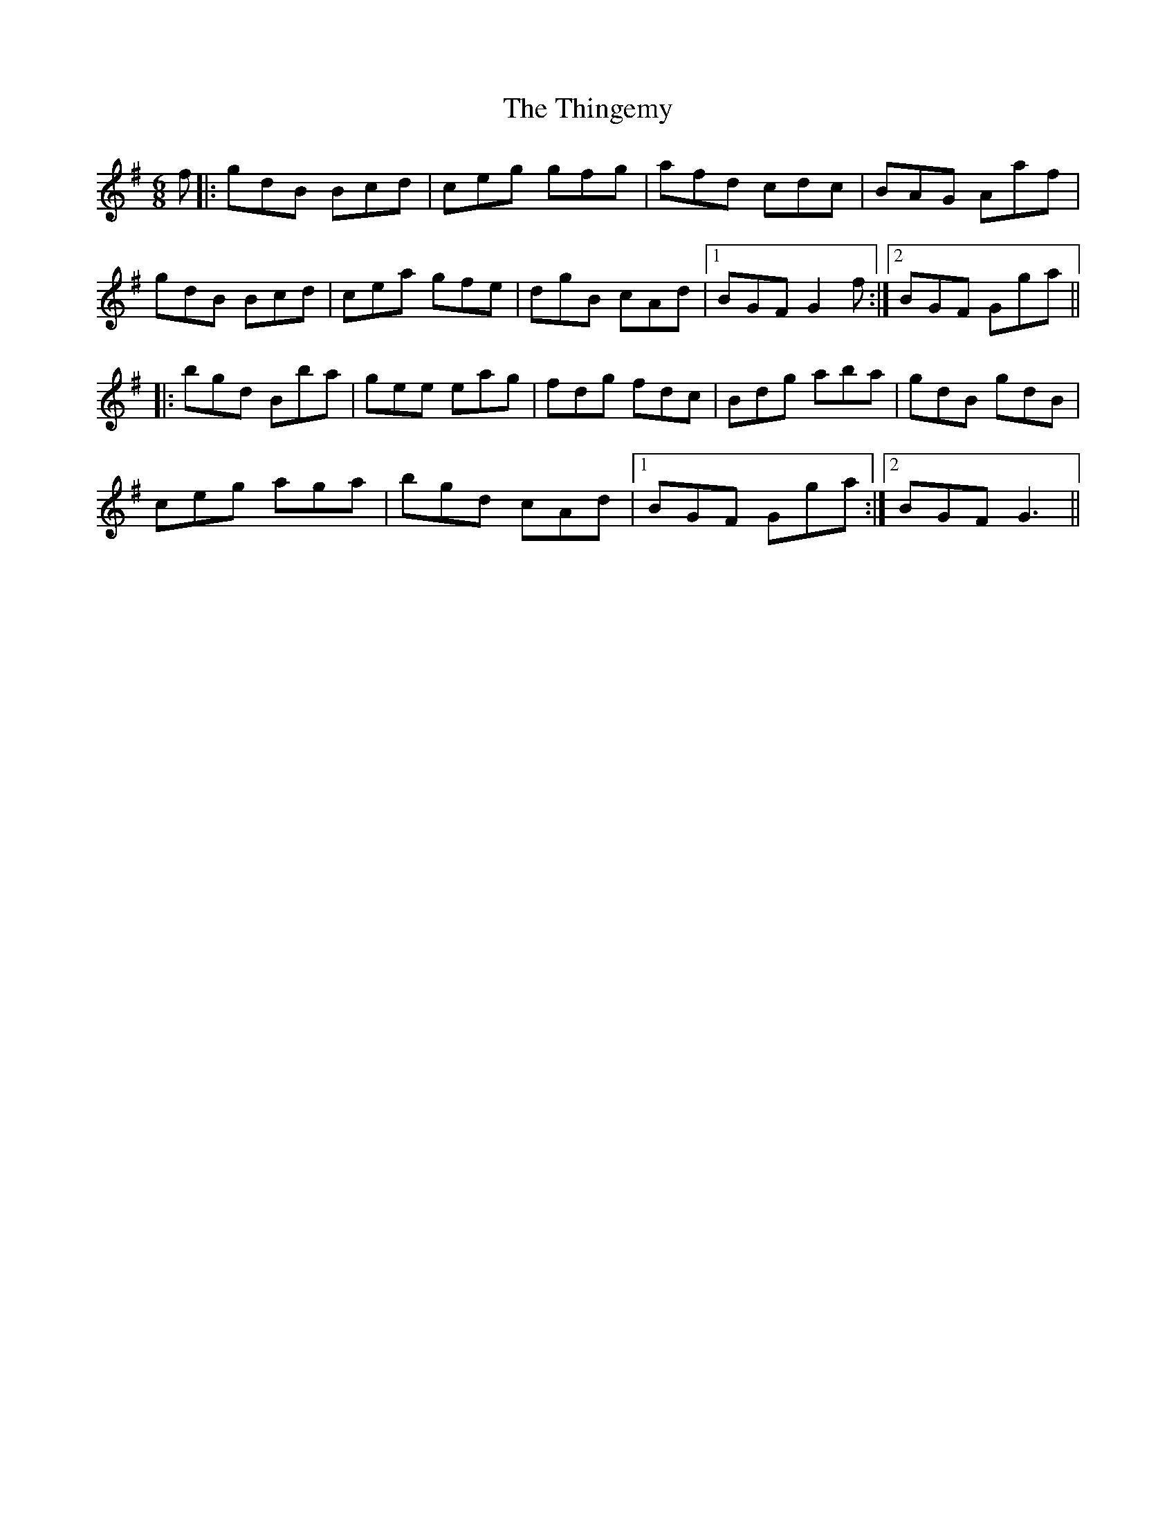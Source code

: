 X: 39831
T: Thingemy, The
R: jig
M: 6/8
K: Gmajor
f|:gdB Bcd|ceg gfg|afd cdc|BAG Aaf|
gdB Bcd|cea gfe|dgB cAd|1 BGF G2f:|2 BGF Gga||
|:bgd Bba|gee eag|fdg fdc|Bdg aba|gdB gdB|
ceg aga|bgd cAd|1 BGF Gga:|2 BGF G3||

